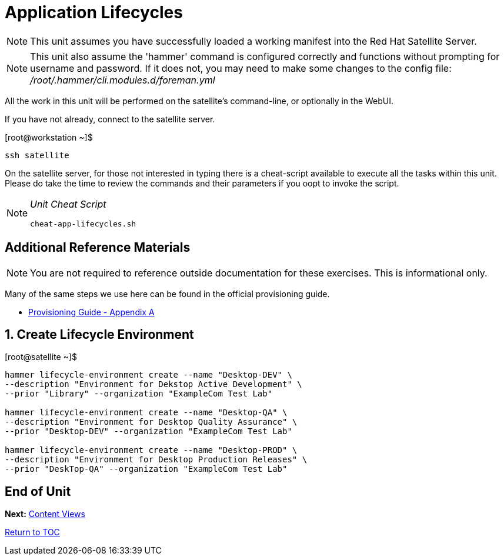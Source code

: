 :sectnums:
:sectnumlevels: 3
ifdef::env-github[]
:tip-caption: :bulb:
:note-caption: :information_source:
:important-caption: :heavy_exclamation_mark:
:caution-caption: :fire:
:warning-caption: :warning:
endif::[]

= Application Lifecycles

NOTE: This unit assumes you have successfully loaded a working manifest into the Red Hat Satellite Server.

NOTE: This unit also assume the 'hammer' command is configured correctly and functions without prompting for username and password.  If it does not, you may need to make some changes to the config file: _/root/.hammer/cli.modules.d/foreman.yml_

All the work in this unit will be performed on the satellite's command-line, or optionally in the WebUI.

If you have not already, connect to the satellite server.

.[root@workstation ~]$ 
----
ssh satellite
----

On the satellite server, for those not interested in typing there is a cheat-script available to execute all the tasks within this unit.  Please do take the time to review the commands and their parameters if you oopt to invoke the script.

[NOTE]
====
_Unit Cheat Script_
----
cheat-app-lifecycles.sh
----
====

[discrete]
== Additional Reference Materials

NOTE: You are not required to reference outside documentation for these exercises.  This is informational only.

Many of the same steps we use here can be found in the official provisioning guide.

    * link:https://access.redhat.com/documentation/en-us/red_hat_satellite/6.4/html/provisioning_guide/initialization_script_for_provisioning_examples[Provisioning Guide - Appendix A]

== Create Lifecycle Environment

.[root@satellite ~]$ 
----
hammer lifecycle-environment create --name "Desktop-DEV" \
--description "Environment for Dekstop Active Development" \
--prior "Library" --organization "ExampleCom Test Lab"

hammer lifecycle-environment create --name "Desktop-QA" \
--description "Environment for Desktop Quality Assurance" \
--prior "Desktop-DEV" --organization "ExampleCom Test Lab"

hammer lifecycle-environment create --name "Desktop-PROD" \
--description "Environment for Desktop Production Releases" \
--prior "DeskTop-QA" --organization "ExampleCom Test Lab"
----

[discrete]
== End of Unit

*Next:* link:Content-Views.adoc[Content Views]

link:../SAT6-Workshop.adoc[Return to TOC]

////
Always end files with a blank line to avoid include problems.
////
